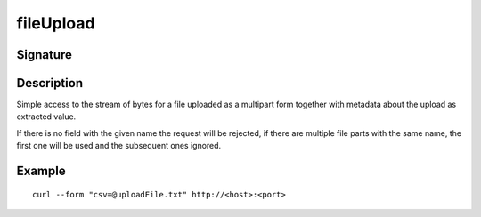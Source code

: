 .. _-fileUpload-:

fileUpload
==========

Signature
---------

.. includecode2:: /../../akka-http/src/main/scala/akka/http/scaladsl/server/directives/FileUploadDirectives.scala
   :snippet: fileUpload

Description
-----------
Simple access to the stream of bytes for a file uploaded as a multipart form together with metadata
about the upload as extracted value.

If there is no field with the given name the request will be rejected, if there are multiple file parts
with the same name, the first one will be used and the subsequent ones ignored.


Example
-------

.. includecode2:: ../../../../code/docs/http/scaladsl/server/directives/FileUploadDirectivesExamplesSpec.scala
   :snippet: fileUpload

::

   curl --form "csv=@uploadFile.txt" http://<host>:<port>

